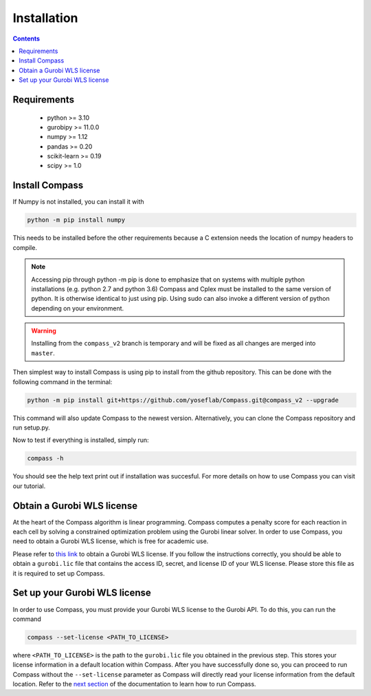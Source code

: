 Installation
==================

.. contents:: Contents
   :local:

Requirements
************
 - python >= 3.10
 - gurobipy >= 11.0.0
 - numpy >= 1.12
 - pandas >= 0.20
 - scikit-learn >= 0.19
 - scipy >= 1.0

Install Compass
*******************
If Numpy is not installed, you can install it with

.. code:: bash

   python -m pip install numpy
   
This needs to be installed before the other requirements because a C extension needs the location of numpy headers to compile.

.. note::

   Accessing pip through python -m pip is done to emphasize that on systems with multiple python installations 
   (e.g. python 2.7 and python 3.6) Compass and Cplex must be installed to the same version of python. 
   It is otherwise identical to just using pip. Using sudo can also invoke a different version of python 
   depending on your environment.

.. warning::

   Installing from the ``compass_v2`` branch is temporary and will be fixed as all changes are merged into ``master``.

Then simplest way to install Compass is using pip to install from the github repository. This can be done with the following command in the terminal:

.. code:: bash

   python -m pip install git+https://github.com/yoseflab/Compass.git@compass_v2 --upgrade

This command will also update Compass to the newest version. Alternatively, you can clone the Compass repository and run setup.py.

Now to test if everything is installed, simply run:

.. code:: bash

   compass -h

You should see the help text print out if installation was succesful. For more details on how to use Compass you can visit our tutorial.

Obtain a Gurobi WLS license
***************************

At the heart of the Compass algorithm is linear programming. Compass computes a penalty score for each reaction in 
each cell by solving a constrained optimization problem using the Gurobi linear solver. 
In order to use Compass, you need to obtain a Gurobi WLS license, which is free for academic use.

Please refer to `this link <https://support.gurobi.com/hc/en-us/articles/13232844297489-How-do-I-set-up-a-Web-License-Service-WLS-license>`__ 
to obtain a Gurobi WLS license. If you follow the instructions correctly, you should be able to obtain a 
``gurobi.lic`` file that contains the access ID, secret, and license ID of your WLS license. 
Please store this file as it is required to set up Compass.

Set up your Gurobi WLS license
******************************

In order to use Compass, you must provide your Gurobi WLS license to the Gurobi API. To do this, you can run the command

.. code:: bash

   compass --set-license <PATH_TO_LICENSE>

where ``<PATH_TO_LICENSE>`` is the path to the ``gurobi.lic`` file you obtained in the previous step. 
This stores your license information in a default location within Compass. 
After you have successfully done so, you can proceed to run Compass without the ``--set-license`` parameter 
as Compass will directly read your license information from the default location.
Refer to the `next section <https://compass-sc.readthedocs.io/en/latest/quickstart.html>`__ of the documentation to learn how to run Compass.